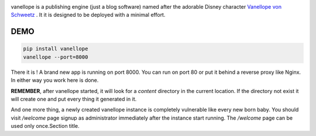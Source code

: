 .. image:: https://vanellope.org/static/img/logo.png

vanellope is a publishing engine (just a blog software) named after the adorable Disney character `Vanellope von Schweetz <http://disney.wikia.com/wiki/Vanellope_von_Schweetz>`_
. It it is designed to be deployed with a minimal effort.

DEMO
----

.. code-block:: shell

  pip install vanellope
  vanellope --port=8000


There it is ! A brand new app is running on port 8000. You can run on port 80 or put it behind a reverse proxy like Nginx. In either way you work here is done.

**REMEMBER**, after vanellope started, it will look for a `content` directory in the current location. If the directory not exist it will create one and put every thing it generated in it.

And one more thing, a newly created vanellope instance is completely vulnerable like every new born baby. You should visit `/welcome` page signup as administrator immediately after the instance start running. The `/welcome` page can be used only once.Section title.
